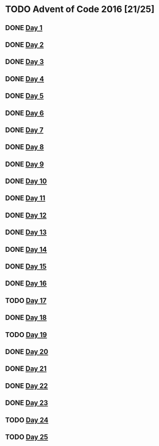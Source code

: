 #+STARTUP: indent contents
#+OPTIONS: toc:nil num:nil
* TODO Advent of Code 2016 [21/25]
** DONE [[file:2016.01.org][Day 1]]
** DONE [[file:2016.02.org][Day 2]]
** DONE [[file:2016.03.org][Day 3]]
** DONE [[file:2016.04.org][Day 4]]
** DONE [[file:2016.05.org][Day 5]]
** DONE [[file:2016.06.org][Day 6]]
** DONE [[file:2016.07.org][Day 7]]
** DONE [[file:2016.08.org][Day 8]]
** DONE [[file:2016.09.org][Day 9]]
** DONE [[file:2016.10.org][Day 10]]
** DONE [[file:2016.11.org][Day 11]]
** DONE [[file:2016.12.org][Day 12]]
** DONE [[file:2016.13.org][Day 13]]
** DONE [[file:2016.14.org][Day 14]]
** DONE [[file:2016.15.org][Day 15]]
** DONE [[file:2016.16.org][Day 16]]
** TODO [[file:2016.17.org][Day 17]]
** DONE [[file:2016.18.org][Day 18]]
** TODO [[file:2016.19.org][Day 19]]
** DONE [[file:2016.20.org][Day 20]]
** DONE [[file:2016.21.org][Day 21]]
** DONE [[file:2016.22.org][Day 22]]
** DONE [[file:2016.23.org][Day 23]]
** TODO [[file:2016.24.org][Day 24]]
** TODO [[file:2016.25.org][Day 25]]

